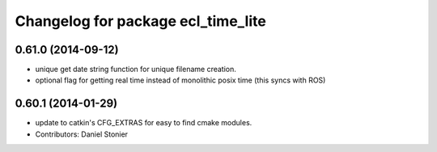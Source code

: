 ^^^^^^^^^^^^^^^^^^^^^^^^^^^^^^^^^^^
Changelog for package ecl_time_lite
^^^^^^^^^^^^^^^^^^^^^^^^^^^^^^^^^^^

0.61.0 (2014-09-12)
-------------------
* unique get date string function for unique filename creation.
* optional flag for getting real time instead of monolithic posix time (this syncs with ROS)

0.60.1 (2014-01-29)
-------------------
* update to catkin's CFG_EXTRAS for easy to find cmake modules.
* Contributors: Daniel Stonier
